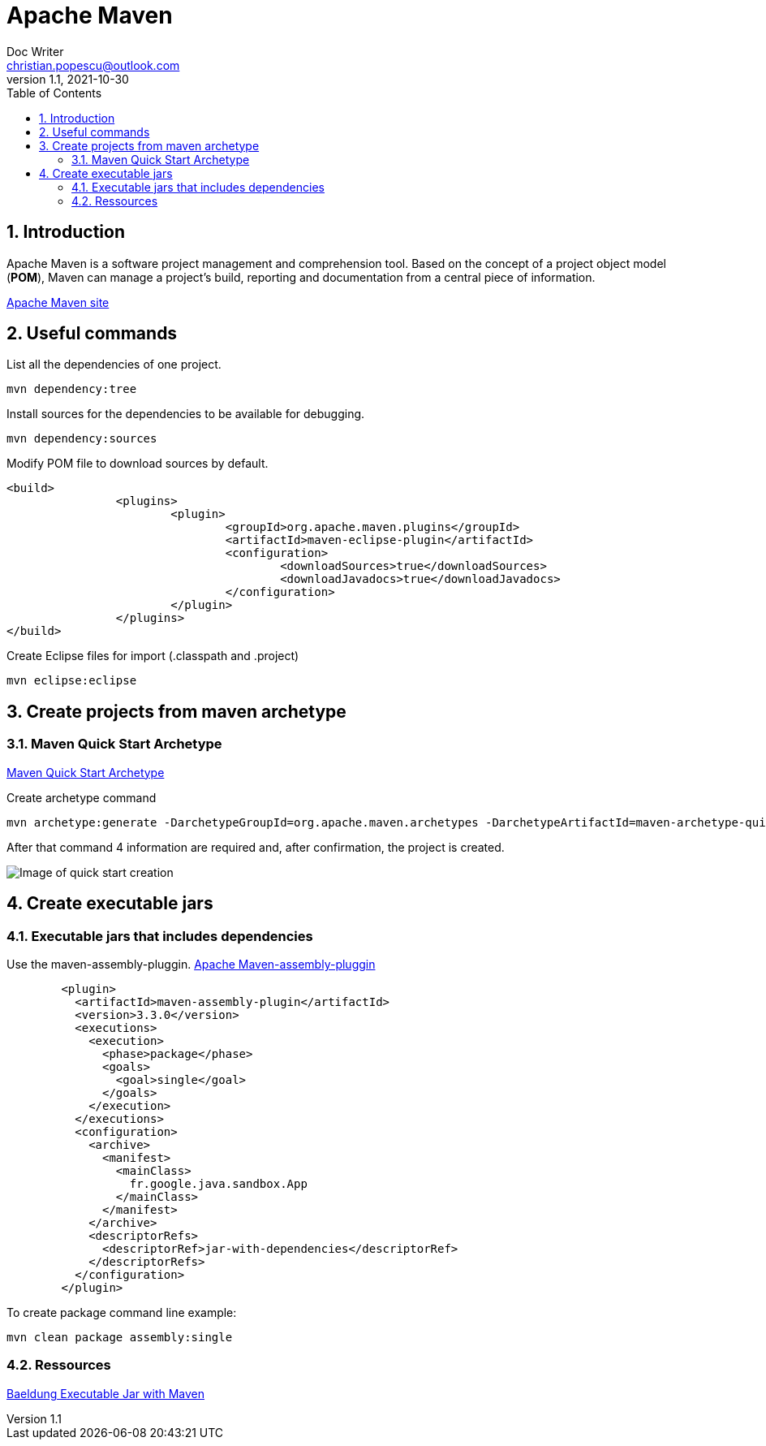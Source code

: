 = Apache Maven
Doc Writer <christian.popescu@outlook.com>
v 1.1, 2021-10-30
:sectnums:
:toc:
:toclevels: 5


== Introduction

Apache Maven is a software project management and comprehension tool. 
Based on the concept of a project object model (*POM*), Maven can manage a project's build, reporting and documentation from a central piece of information.


https://maven.apache.org/[Apache Maven site] 

== Useful commands

List all the dependencies of one project.

	mvn dependency:tree
	

Install sources for the dependencies to be available for debugging.

	mvn dependency:sources
	
Modify POM file to download sources by default.

	<build>
			<plugins>
				<plugin>
					<groupId>org.apache.maven.plugins</groupId>
					<artifactId>maven-eclipse-plugin</artifactId>
					<configuration>
						<downloadSources>true</downloadSources>
						<downloadJavadocs>true</downloadJavadocs>
					</configuration>
				</plugin>
			</plugins>
	</build> 

Create Eclipse files for import (.classpath and .project)

    mvn eclipse:eclipse

== Create projects from maven archetype

=== Maven Quick Start Archetype

https://maven.apache.org/archetypes/maven-archetype-quickstart/[Maven Quick Start Archetype]

Create archetype command

    mvn archetype:generate -DarchetypeGroupId=org.apache.maven.archetypes -DarchetypeArtifactId=maven-archetype-quickstart -DarchetypeVersion=1.4

After that command 4 information are required and, after confirmation, the project is created.

image::img/mvn-create-quickstart-archetype.png[Image of quick start creation]

== Create executable jars

=== Executable jars that includes dependencies

Use the maven-assembly-pluggin.
https://maven.apache.org/plugins/maven-assembly-plugin/index.html[Apache Maven-assembly-pluggin]

[source,xml]
----
        <plugin>
          <artifactId>maven-assembly-plugin</artifactId>
          <version>3.3.0</version>
          <executions>
            <execution>
              <phase>package</phase>
              <goals>
                <goal>single</goal>
              </goals>
            </execution>
          </executions>
          <configuration>
            <archive>
              <manifest>
                <mainClass>
                  fr.google.java.sandbox.App
                </mainClass>
              </manifest>
            </archive>
            <descriptorRefs>
              <descriptorRef>jar-with-dependencies</descriptorRef>
            </descriptorRefs>
          </configuration>
        </plugin>

----

To create package command line example:

    mvn clean package assembly:single


=== Ressources
https://www.baeldung.com/executable-jar-with-maven[Baeldung Executable Jar with Maven]